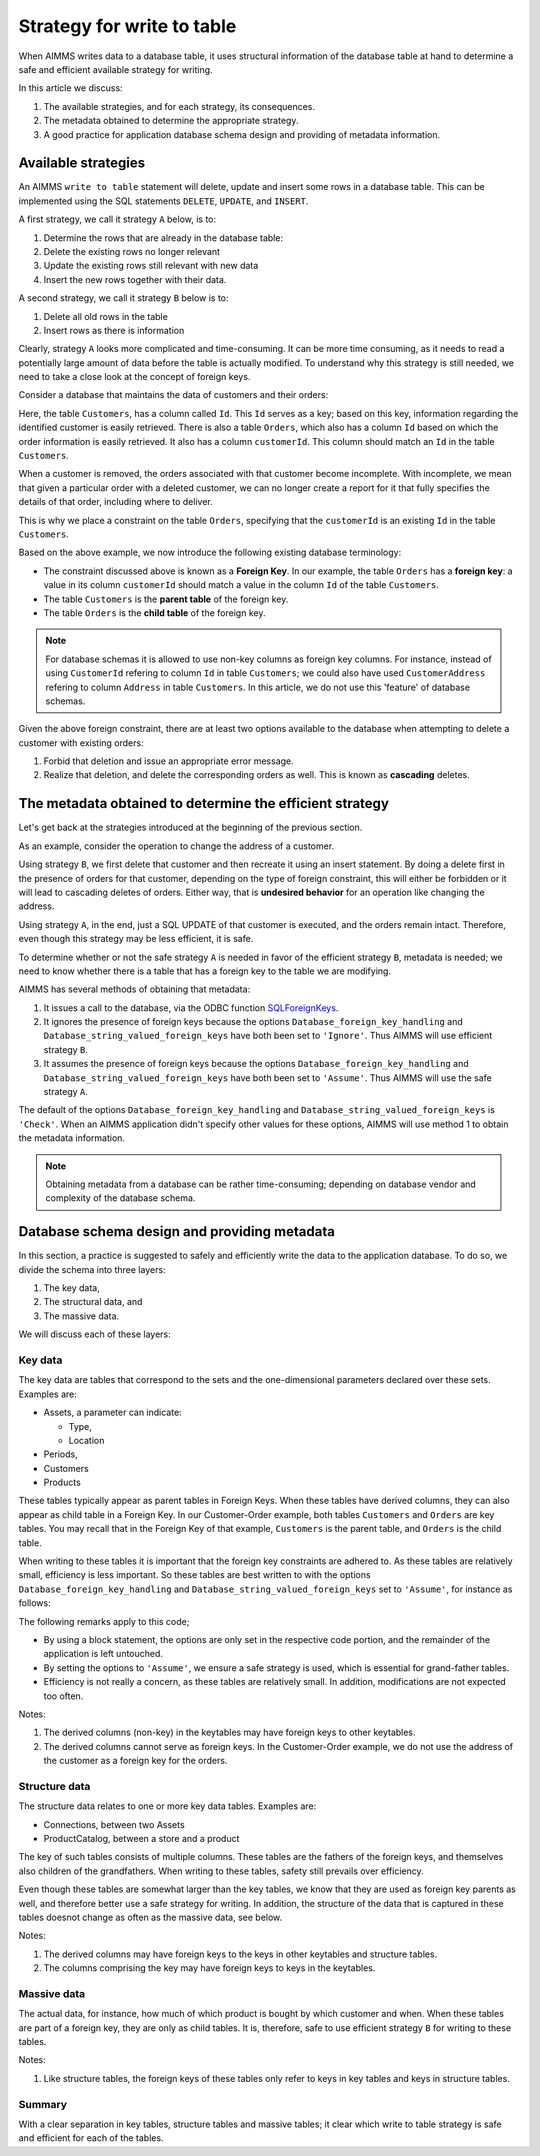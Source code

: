 Strategy for write to table
===================================

When AIMMS writes data to a database table, it uses structural information of the database table at hand to determine a safe and efficient available strategy for writing. 

In this article we discuss:

#.  The available strategies, and for each strategy, its consequences.

#.  The metadata obtained to determine the appropriate strategy.

#.  A good practice for application database schema design and providing of metadata information.

Available strategies
--------------------

An AIMMS ``write to table`` statement will delete, update and insert some rows in a database table.
This can be implemented using the SQL statements ``DELETE``, ``UPDATE``, and ``INSERT``. 

A first strategy, we call it strategy ``A`` below, is to:

#.  Determine the rows that are already in the database table:

#.  Delete the existing rows no longer relevant

#.  Update the existing rows still relevant with new data

#.  Insert the new rows together with their data.

A second strategy, we call it strategy ``B`` below is to:

#.  Delete all old rows in the table

#.  Insert rows as there is information

Clearly, strategy ``A`` looks more complicated and time-consuming. 
It can be more time consuming, as it needs to read a potentially large amount of data before the table is actually modified. 
To understand why this strategy is still needed, we need to take a close look at the concept of foreign keys.

Consider a database that maintains the data of customers and their orders:

.. image:: images/one-to-many.png
    :align: center

Here, the table ``Customers``, has a column called ``Id``. 
This ``Id`` serves as a key; based on this key, information regarding the identified customer is easily retrieved. 
There is also a table ``Orders``, which also has a column ``Id`` based on which the order information is easily retrieved. It also has a column ``customerId``.  This column should match an ``Id`` in the table ``Customers``. 

When a customer is removed, the orders associated with that customer become incomplete. 
With incomplete, we mean that given a particular order with a deleted customer, we can no longer create a report for it that fully specifies the details of that order, including where to deliver. 

This is why we place a constraint on the table  ``Orders``, 
specifying that the  ``customerId`` is an existing ``Id`` in the table ``Customers``.

Based on the above example, we now introduce the following existing database terminology:

*   The constraint discussed above is known as a **Foreign Key**. 
    In our example, the table ``Orders`` has a **foreign key**: a value in its column ``customerId`` should match a value in the column ``Id`` of the table ``Customers``.

*   The table ``Customers`` is the **parent table** of the foreign key.

*   The table ``Orders`` is the **child table** of the foreign key.

.. note:: For database schemas it is allowed to use non-key columns as foreign key columns.  
          For instance, instead of using ``CustomerId`` refering to column ``Id`` in table ``Customers``; we could also have used ``CustomerAddress`` refering to column ``Address`` in table ``Customers``.
          In this article, we do not use this 'feature' of database schemas.

Given the above foreign constraint, there are at least two options available to the database when attempting to delete a customer with existing orders:

#.  Forbid that deletion and issue an appropriate error message.

#.  Realize that deletion, and delete the corresponding orders as well. 
    This is known as **cascading** deletes.

The metadata obtained to determine the efficient strategy
---------------------------------------------------------

Let's get back at the strategies introduced at the beginning of the previous section.

As an example, consider the operation to change the address of a customer.

Using strategy ``B``, we first delete that customer and then recreate it using an insert statement.
By doing a delete first in the presence of orders for that customer, depending on the type of foreign constraint, this will either be forbidden or it will lead to cascading deletes of orders. 
Either way, that is **undesired behavior** for an operation like changing the address.

Using strategy ``A``, in the end, just a SQL UPDATE of that customer is executed, and the orders remain intact. Therefore, even though this strategy may be less efficient, it is safe.

To determine whether or not the safe strategy ``A`` is needed in favor of the efficient strategy ``B``, metadata is needed; we need to know whether there is a table that has a foreign key to the table we are modifying.

AIMMS has several methods of obtaining that metadata:

#.  It issues a call to the database, via the ODBC function `SQLForeignKeys <https://docs.microsoft.com/en-us/sql/odbc/reference/syntax/sqlforeignkeys-function>`_.

#.  It ignores the presence of foreign keys because the options ``Database_foreign_key_handling`` and ``Database_string_valued_foreign_keys`` have both been set to ``'Ignore'``. Thus AIMMS will use  efficient strategy ``B``.

#.  It assumes the presence of foreign keys because the options ``Database_foreign_key_handling`` and ``Database_string_valued_foreign_keys`` have both been set to ``'Assume'``. Thus AIMMS will use the safe strategy ``A``.

The default of the options ``Database_foreign_key_handling`` and ``Database_string_valued_foreign_keys`` is ``'Check'``. When an AIMMS application didn't specify other values for these options, AIMMS will use method 1 to obtain the metadata information.

.. note:: Obtaining metadata from a database can be rather time-consuming; depending on database vendor and complexity of the database schema.

Database schema design and providing metadata
----------------------------------------------

In this section, a practice is suggested to safely and efficiently write the data to the application database. To do so, we divide the schema into three layers:

#.  The key data,

#.  The structural data, and 

#.  The massive data.

We will discuss each of these layers:

Key data
^^^^^^^^^

The key data are tables that correspond to the sets and the one-dimensional parameters declared over these sets. Examples are:

*   Assets, a parameter can indicate:

    * Type,

    * Location

*   Periods,

*   Customers

*   Products

These tables typically appear as parent tables in Foreign Keys. 
When these tables have derived columns, they can also appear as child table in a Foreign Key.
In our Customer-Order example, both tables ``Customers`` and ``Orders`` are key tables. 
You may recall that in the Foreign Key of that example, ``Customers`` is the parent table, and ``Orders`` is the child table.

When writing to these tables it is important that the foreign key constraints are adhered to.
As these tables are relatively small, efficiency is less important.  
So these tables are best written to with the options ``Database_foreign_key_handling`` and ``Database_string_valued_foreign_keys`` set to ``'Assume'``, for instance as follows:

.. code-block:: aimms
    :linenos:

    block where database_foreign_key_handling := 'assume',
                database_string_valued_foreign_keys := 'assume' ;

        write to table db_Assets ;

    endblock ;

The following remarks apply to this code;

* By using a block statement, the options are only set in the respective code portion, and the remainder of the application is left untouched.

* By setting the options to ``'Assume'``, we ensure a safe strategy is used, which is essential for grand-father tables.

* Efficiency is not really a concern, as these tables are relatively small. In addition, modifications are not expected too often.

Notes:

#.  The derived columns (non-key) in the keytables may have foreign keys to other keytables.

#.  The derived columns cannot serve as foreign keys. 
    In the Customer-Order example, we do not use the address of the customer as a foreign key for the orders.

Structure data
^^^^^^^^^^^^^^^^

The structure data relates to one or more key data tables.  Examples are:

*   Connections, between two Assets

*   ProductCatalog, between a store and a product

The key of such tables consists of multiple columns. 
These tables are the fathers of the foreign keys, and themselves also children of the grandfathers.
When writing to these tables, safety still prevails over efficiency.

.. code-block:: aimms
    :linenos:

    block where database_foreign_key_handling := 'assume',
                database_string_valued_foreign_keys := 'assume' ;
        
        write to table db_ProductCatalog ;

    endblock ;

Even though these tables are somewhat larger than the key tables, we know that they are used as foreign key parents as well, and therefore better use a safe strategy for writing. 
In addition, the structure of the data that is captured in these tables doesnot change as often as the massive data, see below.

Notes:

#.  The derived columns may have foreign keys to the keys in other keytables and structure tables.

#.  The columns comprising the key may have foreign keys to keys in the keytables.

Massive data
^^^^^^^^^^^^

The actual data, for instance, how much of which product is bought by which customer and when.
When these tables are part of a foreign key, they are only as child tables.
It is, therefore, safe to use efficient strategy ``B`` for writing to these tables.

.. code-block:: aimms
    :linenos:

    block where database_foreign_key_handling := 'ignore',
                database_string_valued_foreign_keys := 'ignore' ;
        
        write to table db_Sales ;

    endblock ;

Notes: 

#.  Like structure tables, the foreign keys of these tables only refer to keys in key tables and keys in structure tables.

Summary
^^^^^^^^^^

With a clear separation in key tables, structure tables and massive tables; it clear which write to table strategy is safe and efficient for each of the tables.



